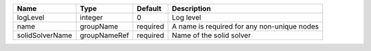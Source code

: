 

=============== ============ ======== =========================================== 
Name            Type         Default  Description                                 
=============== ============ ======== =========================================== 
logLevel        integer      0        Log level                                   
name            groupName    required A name is required for any non-unique nodes 
solidSolverName groupNameRef required Name of the solid solver                    
=============== ============ ======== =========================================== 


